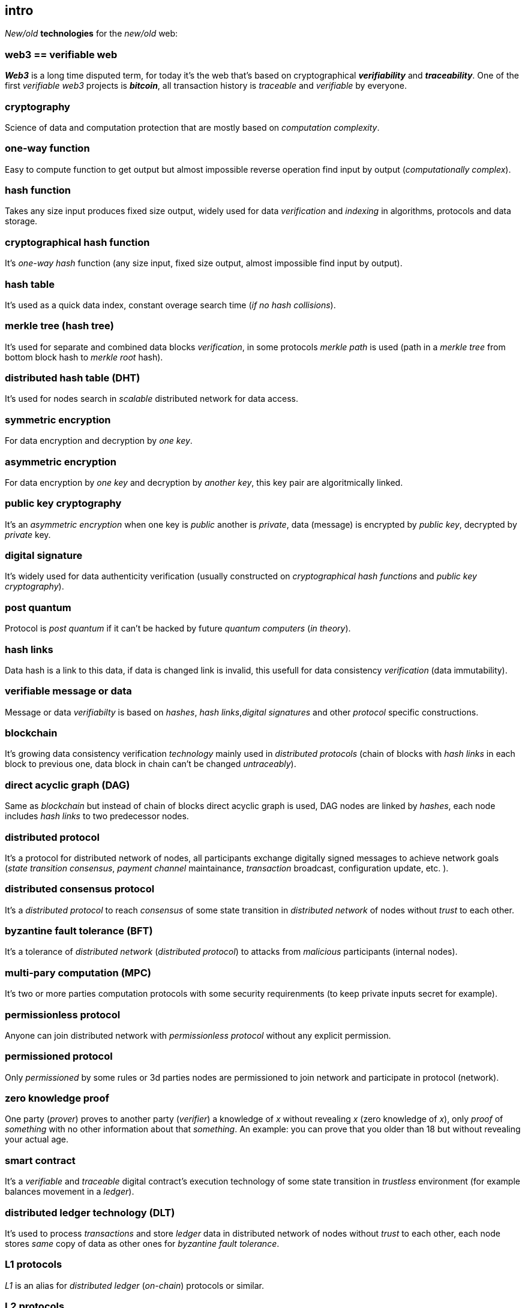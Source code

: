[role="pagenumrestart"]
[[intro_chapter]]
== intro
[%hardbreaks]

_New/old_ *technologies* for the _new/old_ web:

=== web3 == verifiable web
*_Web3_* is a long time disputed term, for today it's the web that's based on cryptographical *_verifiability_* and *_traceability_*. One of the first _verifiable web3_ projects is *_bitcoin_*, all transaction history is _traceable_ and _verifiable_ by everyone.

=== cryptography
Science of data and computation protection that are mostly based on _computation complexity_.

=== one-way function
Easy to compute function to get output but almost impossible reverse operation find input by output (_computationally complex_).

=== hash function
Takes any size input produces fixed size output, widely used for data _verification_ and _indexing_ in algorithms, protocols and data storage.

=== cryptographical hash function
It's _one-way_ _hash_ function (any size input, fixed size output, almost impossible find input by output).

=== hash table
It's used as a quick data index, constant overage search time (_if no hash collisions_).

=== merkle tree (hash tree)
It's used for separate and combined data blocks _verification_, in some protocols _merkle path_ is used (path in a _merkle tree_ from bottom block hash to _merkle root_ hash).

=== distributed hash table (DHT)
It's used for nodes search in _scalable_ distributed network for data access.

=== symmetric encryption
For data encryption and decryption by _one key_.

=== asymmetric encryption
For data encryption by _one key_ and decryption by _another key_, this key pair are algoritmically linked.

=== public key cryptography
It's an _asymmetric encryption_ when one key is _public_ another is _private_, data (message) is encrypted by _public key_, decrypted by _private_ key.

=== digital signature
It's  widely used for data authenticity verification (usually constructed on _cryptographical hash functions_ and _public key cryptography_).

=== post quantum
Protocol is _post quantum_ if it can't be hacked by future _quantum computers_ (_in theory_).

=== hash links
Data hash is a link to this data, if data is changed link is invalid, this usefull for data consistency _verification_ (data immutability).

=== verifiable message or data
Message or data _verifiabilty_ is based on _hashes_, _hash links_,_digital signatures_ and other _protocol_ specific constructions.


=== blockchain
It's growing data consistency verification _technology_ mainly used in _distributed protocols_ (chain of blocks with _hash links_ in each block to previous one, data block in chain can't be changed _untraceably_).

=== direct acyclic graph (DAG)
Same as _blockchain_ but instead of chain of blocks direct acyclic graph is used, DAG nodes are linked by _hashes_, each node includes _hash links_ to two predecessor nodes.

=== distributed protocol
It's a protocol for distributed network of nodes, all participants exchange digitally signed messages to achieve network goals (_state transition consensus_, _payment channel_ maintainance, _transaction_ broadcast, configuration update, etc. ).

=== distributed consensus protocol
It's a _distributed protocol_ to reach _consensus_ of some state transition in _distributed network_ of nodes without _trust_ to each other.

=== byzantine fault tolerance (BFT)
It's a tolerance of _distributed network_ (_distributed protocol_) to attacks from _malicious_ participants (internal nodes).

=== multi-pary computation (MPC)
It's two or more parties computation protocols with some security requirenments (to keep private inputs secret for example).

=== permissionless protocol
Anyone can join distributed network with _permissionless protocol_ without any explicit permission.

=== permissioned protocol
Only _permissioned_ by some rules or 3d parties nodes are permissioned to join network and participate in protocol (network).

=== zero knowledge proof
One party (_prover_) proves to another party (_verifier_) a knowledge of _x_ without revealing _x_ (zero knowledge of _x_), only _proof_ of _something_ with no other information about that _something_. An example: you can prove that you older than 18 but without revealing your actual age.

=== smart contract
It's a _verifiable_ and _traceable_ digital contract's execution technology of some state transition in _trustless_ environment (for example balances movement in a _ledger_).

=== distributed ledger technology (DLT)
It's used to process _transactions_ and store _ledger_ data in distributed network of nodes without _trust_ to each other, each node stores _same_ copy of data as other ones for _byzantine fault tolerance_.

=== L1 protocols
_L1_ is an alias for _distributed ledger_ (_on-chain_) protocols or similar.

=== L2 protocols
_L2_ is an alias for direct p2p (_off-chain_) protocols constructed on top of  direct _p2p_ _transactions_ and _L1_ protocols.


=== payment channel
It's an instant payments _p2p_ protocol (_L2_) for two parties.

=== state channel
Same as payment channel but for any state transition.

=== lightning network
It's an _L2 network_ (protocol) of _payment/state_ channels and hubs of channels. _Payment_ or _state transition_ for two parties can be processed by _lightning network_ without direct _payment/state_ channel.

=== distributed application (dapp)
It's an _app_ runs on top of distributed protocols (_L1/L2_).

=== tokenomic
It's a digital economy system with custom rules of tokens _emission_, _transfers_, _exchange_, etc., tokens can be _minted_ (_generated_) independently or linked to fiat money or other kind of assets.

=== cryptocurrency
It's a digital currency (with _crypto_ algorithms usage), usually implemented on top of _distributed ledger_ (_blockchain_) network.

=== stablecoin
Low volatility (stable) digital coin linked somehow to stable asset (fiat money, metal, etc. ).

=== defi
Decentralized finance, decentralized financial applications. It's a _dapp_ that can provide financial services alternatively to traditional financial systems.

=== fintech
Financial technologies applications and services. It's an _app_ that can be a financial frontend for endusers and replace whole bank.

=== self sovereign identity (SSI)
It's a concept supported by _w3c_ of independent _digital identity management_ by identity owner.

=== decentralized identifiers (DIDs)
Self generated and managed globally unique identifiers are used in decentralized networks (protocols).
link:https://www.w3.org/TR/did-core/[W3C Working Draft]



=== verifiable credentials
Self managed digital credentials that can be issued and verified by 3d parties for digital credentials owners.
link:https://www.w3.org/2017/vc/WG/[W3C Working Group]
